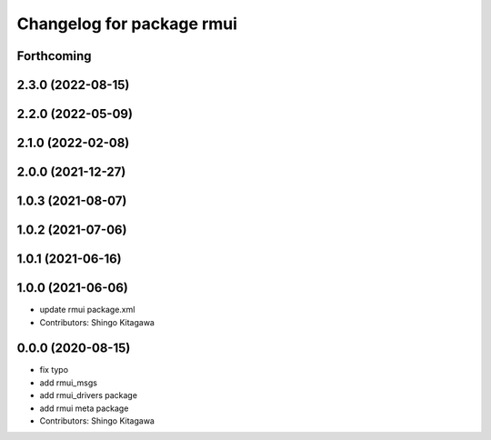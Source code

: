 ^^^^^^^^^^^^^^^^^^^^^^^^^^
Changelog for package rmui
^^^^^^^^^^^^^^^^^^^^^^^^^^

Forthcoming
-----------

2.3.0 (2022-08-15)
------------------

2.2.0 (2022-05-09)
------------------

2.1.0 (2022-02-08)
------------------

2.0.0 (2021-12-27)
------------------

1.0.3 (2021-08-07)
------------------

1.0.2 (2021-07-06)
------------------

1.0.1 (2021-06-16)
------------------

1.0.0 (2021-06-06)
------------------
* update rmui package.xml
* Contributors: Shingo Kitagawa

0.0.0 (2020-08-15)
------------------
* fix typo
* add rmui_msgs
* add rmui_drivers package
* add rmui meta package
* Contributors: Shingo Kitagawa
